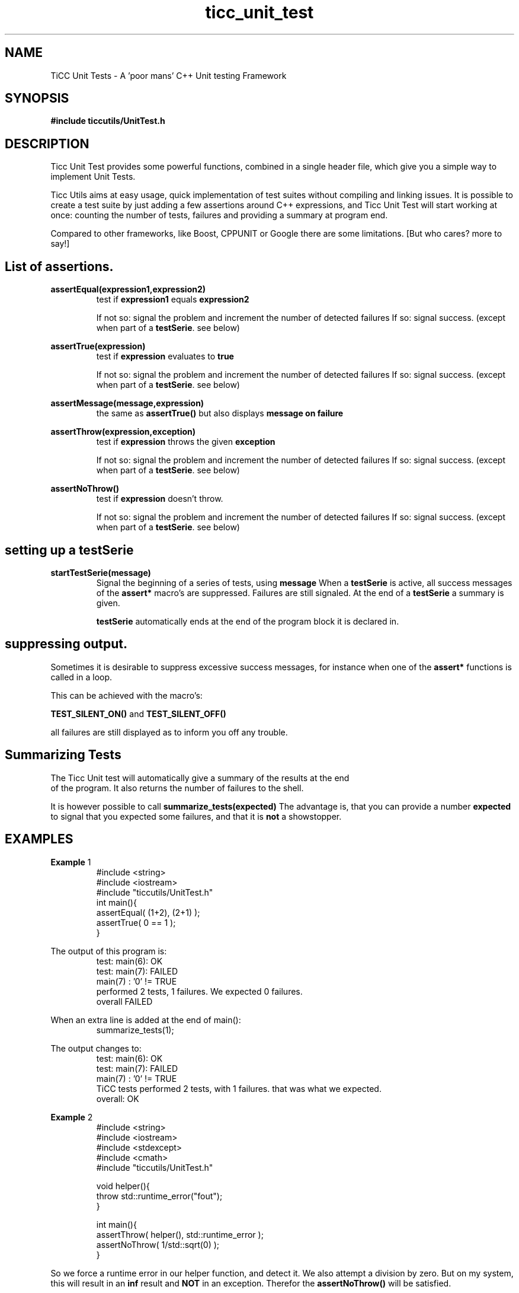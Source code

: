 .TH ticc_unit_test 1 "2012 August 20"

.SH NAME
TiCC Unit Tests - A 'poor mans' C++ Unit testing Framework
.SH SYNOPSIS

.B #include "ticcutils/UnitTest.h"

.SH DESCRIPTION
Ticc Unit Test provides some powerful functions, combined in a single header 
file, which give you a simple way to implement Unit Tests.

Ticc Utils aims at easy usage, quick implementation of test suites without
compiling and linking issues. It is possible to create a test suite by just adding
a few assertions around C++ expressions, and Ticc Unit Test will start working 
at once: counting the number of tests, failures and providing a summary at 
program end.

Compared to other frameworks, like Boost, CPPUNIT or Google there are some 
limitations. [But who cares? more to say!]

.SH List of assertions.

.B assertEqual(expression1,expression2)
.RS
test if 
.B expression1
equals
.B expression2

If not so: signal the problem and increment the number of detected failures
If so: signal success. (except when part of a 
.BR testSerie . 
see below)
.RE

.B assertTrue(expression)
.RS
test if 
.B expression
evaluates to 
.B true

If not so: signal the problem and increment the number of detected failures
If so: signal success. (except when part of a 
.BR testSerie . 
see below)
.RE

.B assertMessage(message,expression)
.RS
the same as 
.B assertTrue()
but also displays 
.B message on failure
.RE

.B assertThrow(expression,exception)
.RS
test if 
.B expression
throws the given
.B exception

If not so: signal the problem and increment the number of detected failures
If so: signal success. (except when part of a 
.BR testSerie . 
see below)
.RE

.B assertNoThrow()
.RS
test if 
.B expression
doesn't throw.

If not so: signal the problem and increment the number of detected failures
If so: signal success. (except when part of a 
.BR testSerie . 
see below)
.RE

.SH setting up a testSerie

.B startTestSerie(message)
.RS
Signal the beginning of a series of tests, using 
.B message
When a
.B testSerie
is active, all success messages of the 
.B assert*
macro's are suppressed. Failures are still signaled. At the end of a
.B testSerie
a summary is given.

.B testSerie
automatically ends at the end of the program block it is declared in.
.RE

.SH suppressing output.
Sometimes it is desirable to suppress excessive success messages, for instance 
when one of the
.B assert*
functions is called in a loop.

This can be achieved with the macro's:

.B TEST_SILENT_ON()
and
.B TEST_SILENT_OFF()

all failures are still displayed as to inform you off any trouble.

.SH Summarizing Tests
The Ticc Unit test will automatically give a summary of the results at the end
 of the program. It also returns the number of failures to the shell.

It is however possible to call
.B summarize_tests(expected)
.BR
The advantage is, that you can provide a number
.B expected
to signal that you expected some failures, and that it is 
.B not
a showstopper.
.ER

.SH EXAMPLES

.BR Example " 1"
.RS
.nf
#include <string>
#include <iostream>
#include "ticcutils/UnitTest.h"
int main(){
  assertEqual( (1+2), (2+1) );
  assertTrue( 0 == 1 );
}
.fi
.RE

The output of this program is:
.RS
.nf
test: main(6):  OK  
test: main(7):   FAILED  
main(7) : '0' != TRUE
performed 2 tests, 1 failures. We expected 0 failures.
overall   FAILED  
.fi
.RE

When an extra line is added at the end of main():
.RS
.nf
  summarize_tests(1);
.fi
.RE

The output changes to:
.RS
.nf
test: main(6):  OK  
test: main(7):   FAILED  
main(7) : '0' != TRUE
TiCC tests performed 2 tests, with 1 failures. that was what we expected.
overall:  OK  
.fi
.RE

.BR Example " 2"
.RS
.nf
#include <string>
#include <iostream>
#include <stdexcept>
#include <cmath>
#include "ticcutils/UnitTest.h"

void helper(){
  throw std::runtime_error("fout");
}

int main(){
  assertThrow( helper(), std::runtime_error );
  assertNoThrow( 1/std::sqrt(0) );
}
.fi
.RE

So we force a runtime error in our helper function, and detect it.
We also attempt a division by zero. But on my system, this will result in an
.B inf
result and 
.B NOT
in an exception. Therefor the 
.B assertNoThrow()
will be satisfied.

The output of this program is:
.RS
.nf
test: main(13):  OK  
test: main(14):  OK  
TiCC tests performed 2 tests, with 0 failures. that was what we expected.
overall:  OK  
.fi
.RE

.BR Example " 3"
.RS
.nf
.fi
.RE

So we call a separate function to perform a series of tests.

The output of this program is:
.RS
.nf
test: main(17):  OK  
Serie:	test1 (Test some numb stuff)
	test1(): all 6 tests OK  
test: main(19):  OK  
TiCC tests performed 8 tests, with 0 failures. that was what we expected.
overall:  OK  
.fi
.RE

As you an see, the results of the tests inside the series are summarized. This
gives us cleaner output.

.SH AUTHORS
Ko van der Sloot Timbl@uvt.nl


